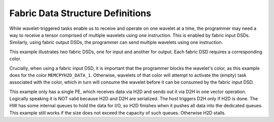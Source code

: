 
Fabric Data Structure Definitions
=================================

While wavelet-triggered tasks enable us to receive and operate on one wavelet at
a time, the programmer may need a way to receive a tensor comprised of multiple
wavelets using one instruction.  This is enabled by fabric input DSDs.
Similarly, using fabric output DSDs, the programmer can send multiple wavelets
using one instruction.

This example illustrates two fabric DSDs, one for input and another for output.
Each fabric DSD requires a corresponding color.

Crucially, when using a fabric input DSD, it is important that the programmer
blocks the wavelet's color, as this example does for the color
``MEMCPYH2D_DATA_1``.
Otherwise, wavelets of that color will attempt to activate the (empty) task
associated with the color, which in turn will consume the wavelet before it can
be consumed by the fabric input DSD.

This example only has a single PE, which receives data via H2D and sends out it
via D2H in one vector operation. Logically speaking it is NOT valid because H2D
and D2H are serialized. The host triggers D2H only if H2D is done. The HW has
some internal queues to hold the data for I/O, so H2D finishes when it pushes
all data into the dedicated queues. This example still works if the size does
not exceed the capacity of such queues. Otherwise H2D stalls.
